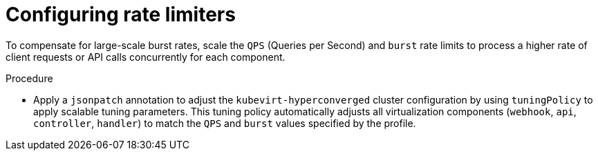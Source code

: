 
// Module included in the following assemblies:
//
// * virt/advanced_vm_management/virt-vm-control-plane-tuning.adoc

:_mod-docs-content-type: PROCEDURE
[id="virt-configuring-rate-limiters_{context}"]
= Configuring rate limiters

To compensate for large-scale burst rates, scale the `QPS` (Queries per Second) and `burst` rate limits to process a higher rate of client requests or API calls concurrently for each component.

.Procedure

* Apply a `jsonpatch` annotation to adjust the `kubevirt-hyperconverged` cluster configuration by using `tuningPolicy` to apply scalable tuning parameters. This tuning policy automatically adjusts all virtualization components (`webhook`, `api`, `controller`, `handler`) to match the `QPS` and `burst` values specified by the profile.
